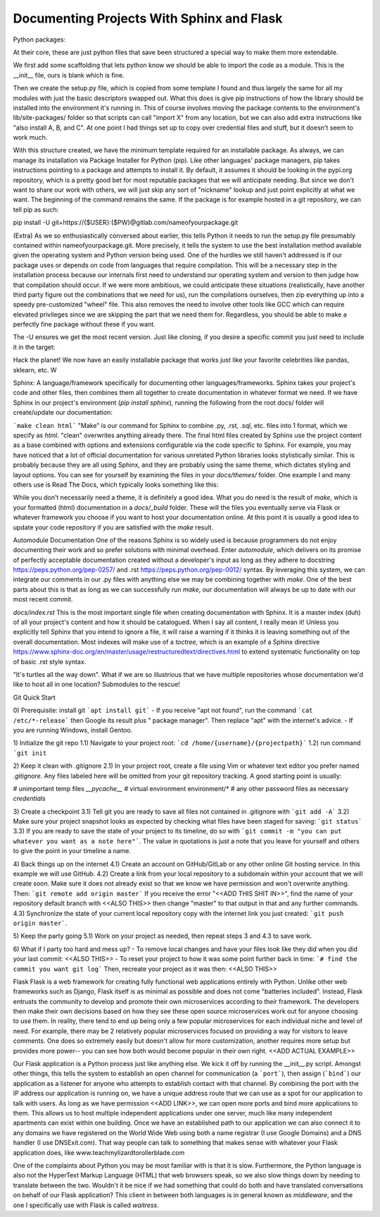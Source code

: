 Documenting Projects With Sphinx and Flask
===============================================


Python packages:
    
At their core, these are just python files that save been structured a special way to make them more extendable.

We first add some scaffolding that lets python know we should be able to import the code as a module. This is the __init__ file, ours is blank which is fine.

Then we create the setup.py file, which is copied from some template I found and thus largely the same for all my modules with just the basic descriptors swapped out. What this does is give pip instructions of how the library should be installed into the environment it's running in. This of course involves moving the package contents to the environment's lib/site-packages/ folder so that scripts can call "import X" from any location, but we can also add extra instructions like "also install A, B, and C". At one point I had things set up to copy over credential files and stuff, but it doesn't seem to work much.

With this structure created, we have the minimum template required for an installable package. As always, we can manage its installation via Package Installer for Python (pip). Like other languages' package managers, pip takes instructions pointing to a package and attempts to install it. By default, it assumes it should be looking in the pypi.org repository, which is a pretty good bet for most reputable packages that we will anticipate needing. But since we don't want to share our work with others, we will just skip any sort of "nickname" lookup and just point explicitly at what we want. The beginning of the command remains the same. If the package is for example hosted in a git repository, we can tell pip as such:

pip install -U git+https://{$USER}:{$PW}@gitlab.com/nameofyourpackage.git

(Extra) As we so enthusiastically conversed about earlier, this tells Python it needs to run the setup.py file presumably contained within nameofyourpackage.git. More precisely, it tells the system to use the best installation method available given the operating system and Python version being used. One of the hurdles we still haven't addressed is if our package uses or depends on code from languages that require compilation. This will be a necessary step in the installation process because our internals first need to understand our operating system and version to then judge how that compilation should occur. If we were more ambitious, we could anticipate these situations (realistically, have another third party figure out the combinations that we need for us), run the compilations ourselves, then zip everything up into a speedy pre-customized "wheel" file. This also removes the need to involve other tools like GCC which can require elevated privileges since we are skipping the part that we need them for. Regardless, you should be able to make a perfectly fine package without these if you want.

The -U ensures we get the most recent version. Just like cloning, if you desire a specific commit you just need to include it in the target:



Hack the planet! We now have an easily installable package that works just like your favorite celebrities like pandas, sklearn, etc.
W


Sphinx: A language/framework specifically for documenting other languages/frameworks. Sphinx takes your project's code and other files, then combines them all together to create documentation in whatever format we need. If we have Sphinx in our project's environment (`pip install sphinx`), running the following from the root docs/ folder will create/update our documentation:

```make clean html``` "Make" is our command for Sphinx to combine .py, .rst, .sql, etc. files into 1 format, which we specify as `html`. "clean" overwrites anything already there. The final html files created by Sphinx use the project content as a base combined with options and extensions configurable via the code specific to Sphinx. For example, you may have noticed that a lot of official documentation for various unrelated Python libraries looks stylistically similar. This is probably because they are all using Sphinx, and they are probably using the same theme, which dictates styling and layout options. You can see for yourself by examining the files in your `docs/themes/` folder. One example I and many others use is Read The Docs, which typically looks something like this:



While you don't necessarily need a theme, it is definitely a good idea. What you do need is the result of `make`, which is your formatted (html) documentation in a `docs/_build` folder. These will the files you eventually serve via Flask or whatever framework you choose if you want to host your documentation online. At this point it is usually a good idea to update your code repository if you are satisfied with the `make` result.


Automodule Documentation
One of the reasons Sphinx is so widely used is because programmers do not enjoy documenting their work and so prefer solutions with minimal overhead. Enter `automodule`, which delivers on its promise of perfectly acceptable documentation created without a developer's input as long as they adhere to docstring https://peps.python.org/pep-0257/ and .rst https://peps.python.org/pep-0012/ syntax. By leveraging this system, we can integrate our comments in our .py files with anything else we may be combining together with `make`. One of the best parts about this is that as long as we can successfully run `make`, our documentation will always be up to date with our most recent commit.

`docs/index.rst`
This is the most important single file when creating documentation with Sphinx. It is a master index (duh) of all your project's content and how it should be catalogued. When I say all content, I really mean it! Unless you explicitly tell Sphinx that you intend to ignore a file, it will raise a warning if it thinks it is leaving something out of the overall documentation. Most indexes will make use of a `toctree`, which is an example of a Sphinx directive https://www.sphinx-doc.org/en/master/usage/restructuredtext/directives.html to extend systematic functionality on top of basic .rst style syntax.

"It's turtles all the way down".
What if we are so illustrious that we have multiple repositories whose documentation we'd like to host all in one location? Submodules to the rescue!




Git
Quick Start

0) Prerequisite: install git
```apt install git```
- If you receive "apt not found", run the command ```cat /etc/*-release``` then Google  its result plus " package manager". Then replace "apt" with the internet's advice.
- If you are running Windows, install Gentoo.

1) Initialize the git repo
1.1) Navigate to your project root:
```cd /home/{username}/{projectpath}```
1.2) run command ```git init``

2) Keep it clean with .gitignore
2.1) In your project root, create a file using Vim or whatever text editor you prefer named `.gitignore`. Any files labeled here will be omitted from your git repository tracking. A good starting point is usually:

# unimportant temp files
*__pycache__*
# virtual environment
environment/*
# any other password files as necessary
*credentials*


3) Create a checkpoint 
3.1) Tell git you are ready to save all files not contained in .gitignore with ```git add -A```
3.2) Make sure your project snapshot looks as expected by checking what files have been staged for saving: ```git status```
3.3) If you are ready to save the state of your project to its timeline, do so with ```git commit -m "you can put whatever you want as a note here"```. The value in quotations is just a note that you leave for yourself and others to give the point in your timeline a name.

4) Back things up on the internet
4.1) Create an account on GitHub/GitLab or any other online Git hosting service. In this example we will use GitHub.
4.2)  Create a link from your local repository to a subdomain within your account that we will create soon. Make sure it does not already exist so that we know we have permission and won't overwrite anything. Then:
```git remote add origin master```
If you receive the error "<<ADD THIS SHIT IN>>", find the name of your repository default branch with <<ALSO THIS>> then change "master" to that output in that and any further commands.
4.3) Synchronize the state of your current local repository copy with the internet link you just created:
```git push origin master```.

5) Keep the party going
5.1) Work on your project as needed, then repeat steps 3 and 4.3 to save work.

6) What if I party too hard and mess up?
- To remove local changes and have your files look like they did when you did your last commit:
<<ALSO THIS>>
- To reset your project to how it was some point further back in time:
```# find the commit you want
git log```
Then, recreate your project as it was then:
<<ALSO THIS>>


Flask
Flask is a web framework for creating fully functional web applications entirely with Python. Unlike other web frameworks such as Django, Flask itself is as minimal as possible and does not come "batteries included". Instead, Flask entrusts the community to develop and promote their own microservices according to their framework. The developers then make their own decisions based on how they see these open source microservices work out for anyone choosing to use them. In reality, there tend to end up being only a few popular microservices for each individual niche and level of need. For example, there may be 2 relatively popular microservices focused on providing a way for visitors to leave comments. One does so extremely easily but doesn't allow for more customization, another requires more setup but provides more power-- you can see how both would become popular in their own right. <<ADD ACTUAL EXAMPLE>>

Our Flask application is a Python process just like anything else. We kick it off by running the __init__.py script. Amongst other things, this tells the system to establish an open channel for communication (a ```port```), then assign (```bind```) our application as a listener for anyone who attempts to establish contact with that channel. By combining the port with the IP address our application is running on, we have a unique address route that we can use as a spot for our application to talk with users. As long as we have permission <<ADD LINK>>, we can open more ports and bind more applications to them. This allows us to host multiple independent applications under one server, much like many independent apartments can exist within one building. Once we have an established path to our application we can also connect it to any domains we have registered on the World Wide Web using both a name registrar (I use Google Domains) and a DNS handler (I use DNSExit.com). That way people can talk to something that makes sense with whatever your Flask application does, like www.teachmylizardtorollerblade.com





One of the complaints about Python you may be most familiar with is that it is slow. Furthermore, the Python language is also not the HyperText Markup Language (HTML) that web browsers speak, so we also slow things down by needing to translate between the two. Wouldn't it be nice if we had something that could do both and have translated conversations on behalf of our Flask application? This client in between both languages is in general known as `middleware`, and the one I specifically use with Flask is called `waitress`.
